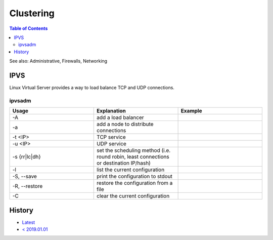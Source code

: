 Clustering
==========

.. contents:: Table of Contents

See also: Administrative, Firewalls, Networking

IPVS
----

Linux Virtual Server provides a way to load balance TCP and UDP connections.

ipvsadm
~~~~~~~

.. csv-table::
   :header: Usage, Explanation, Example
   :widths: 20, 20, 20

   "-A", "add a load balancer", ""
   "-a", "add a node to distribute connections", ""
   "-t <IP>", "TCP service", ""
   "-u <IP>", "UDP service", ""
   "-s {rr|lc|dh}", "set the scheduling method (i.e. round robin, least connections or destination IP/hash)", ""
   "-l", "list the current configuration", ""
   "-S, --save", "print the configuration to stdout", ""
   "-R, --restore", "restore the configuration from a file", ""
   "-C", "clear the current configuration", ""

History
-------

-  `Latest <https://github.com/LukeShortCloud/rootpages/commits/main/src/commands/clustering.rst>`__
-  `< 2019.01.01 <https://github.com/LukeShortCloud/rootpages/commits/main/src/linux_commands/clustering.rst>`__
